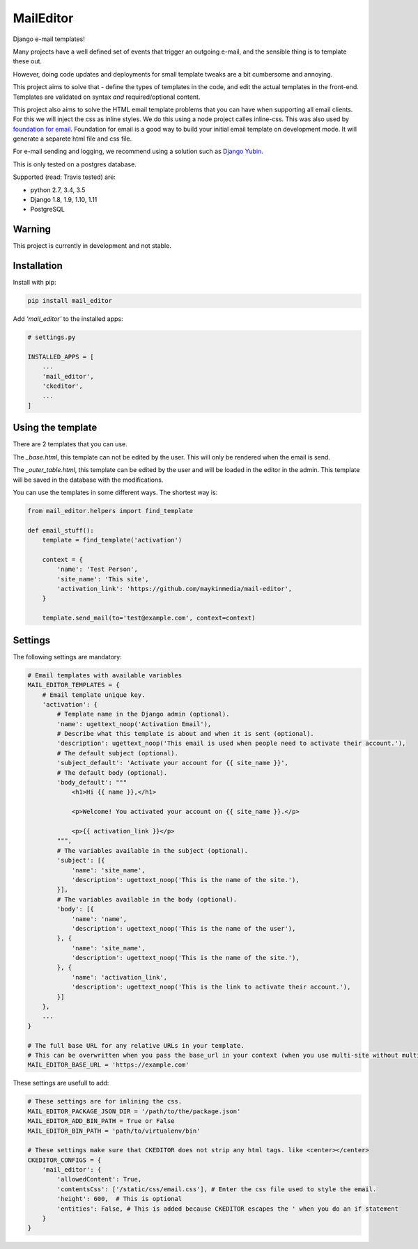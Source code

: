 MailEditor
==========

.. image:: https://travis-ci.org/maykinmedia/mail-editor.svg?branch=master
    :target: https://travis-ci.org/maykinmedia/mail-editor
.. image:: https://codecov.io/gh/maykinmedia/mail-editor/branch/develop/graph/badge.svg
  :target: https://codecov.io/gh/maykinmedia/mail-editor
.. image:: https://lintly.com/gh/maykinmedia/mail-editor/badge.svg
    :target: https://lintly.com/gh/maykinmedia/mail-editor/
    :alt: Lintly

Django e-mail templates!

Many projects have a well defined set of events that trigger an outgoing e-mail,
and the sensible thing is to template these out.

However, doing code updates and deployments for small template tweaks are a bit
cumbersome and annoying.

This project aims to solve that - define the types of templates in the code,
and edit the actual templates in the front-end. Templates are validated on
syntax *and* required/optional content.

This project also aims to solve the HTML email template problems that you can have when
supporting all email clients. For this we will inject the css as inline styles.
We do this using a node project calles inline-css. This was also used by
`foundation for email`_. Foundation for email is a good way to build your initial email
template on development mode. It will generate a separete html file and css file.

For e-mail sending and logging, we recommend using a solution such as `Django Yubin`_.

This is only tested on a postgres database.

Supported (read: Travis tested) are:

- python 2.7, 3.4, 3.5
- Django 1.8, 1.9, 1.10, 1.11
- PostgreSQL

Warning
-------

This project is currently in development and not stable.


Installation
------------

Install with pip:

.. code:: shell

    pip install mail_editor


Add *'mail_editor'* to the installed apps:

.. code:: python

    # settings.py

    INSTALLED_APPS = [
        ...
        'mail_editor',
        'ckeditor',
        ...
    ]


Using the template
------------------

There are 2 templates that you can use.

The *_base.html*, this template can not be edited by the user. This will only be
rendered when the email is send.

The *_outer_table.html*, this template can be edited by the user and will be loaded
in the editor in the admin. This template will be saved in the database with the
modifications.

You can use the templates in some different ways. The shortest way is:

.. code:: python

    from mail_editor.helpers import find_template

    def email_stuff():
        template = find_template('activation')

        context = {
            'name': 'Test Person',
            'site_name': 'This site',
            'activation_link': 'https://github.com/maykinmedia/mail-editor',
        }

        template.send_mail(to='test@example.com', context=context)

Settings
--------

The following settings are mandatory:

.. code:: python

    # Email templates with available variables
    MAIL_EDITOR_TEMPLATES = {
        # Email template unique key.
        'activation': {
            # Template name in the Django admin (optional).
            'name': ugettext_noop('Activation Email'),
            # Describe what this template is about and when it is sent (optional).
            'description': ugettext_noop('This email is used when people need to activate their account.'),
            # The default subject (optional).
            'subject_default': 'Activate your account for {{ site_name }}',
            # The default body (optional).
            'body_default': """
                <h1>Hi {{ name }},</h1>

                <p>Welcome! You activated your account on {{ site_name }}.</p>

                <p>{{ activation_link }}</p>
            """,
            # The variables available in the subject (optional).
            'subject': [{
                'name': 'site_name',
                'description': ugettext_noop('This is the name of the site.'),
            }],
            # The variables available in the body (optional).
            'body': [{
                'name': 'name',
                'description': ugettext_noop('This is the name of the user'),
            }, {
                'name': 'site_name',
                'description': ugettext_noop('This is the name of the site.'),
            }, {
                'name': 'activation_link',
                'description': ugettext_noop('This is the link to activate their account.'),
            }]
        },
        ...
    }

    # The full base URL for any relative URLs in your template.
    # This can be overwritten when you pass the base_url in your context (when you use multi-site without multiple settings file)
    MAIL_EDITOR_BASE_URL = 'https://example.com'

These settings are usefull to add:

.. code:: python

    # These settings are for inlining the css.
    MAIL_EDITOR_PACKAGE_JSON_DIR = '/path/to/the/package.json'
    MAIL_EDITOR_ADD_BIN_PATH = True or False
    MAIL_EDITOR_BIN_PATH = 'path/to/virtualenv/bin'

    # These settings make sure that CKEDITOR does not strip any html tags. like <center></center>
    CKEDITOR_CONFIGS = {
        'mail_editor': {
            'allowedContent': True,
            'contentsCss': ['/static/css/email.css'], # Enter the css file used to style the email.
            'height': 600,  # This is optional
            'entities': False, # This is added because CKEDITOR escapes the ' when you do an if statement
        }
    }


.. _Django Yubin: https://github.com/APSL/django-yubin
.. _Sergei Maertens: https://github.com/sergei-maertens
.. _langerak-gkv: https://github.com/sergei-maertens/langerak-gkv/blob/master/src/langerak_gkv/mailing/mail_template.py
.. _foundation for email: http://foundation.zurb.com/emails.html
.. role:: python(code)
    :language: python

